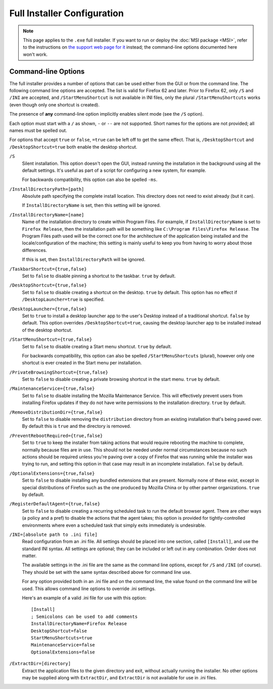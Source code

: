 ============================
Full Installer Configuration
============================

.. note::

  This page applies to the ``.exe`` full installer. If you want to run or deploy the :doc:`MSI package <MSI>`, refer to the instructions on `the support web page for it <https://support.mozilla.org/kb/deploy-firefox-msi-installers>`_ instead; the command-line options documented here won't work.

Command-line Options
--------------------

The full installer provides a number of options that can be used either from the GUI or from the command line. The following command line options are accepted. The list is valid for Firefox 62 and later. Prior to Firefox 62, only ``/S`` and ``/INI`` are accepted, and ``/StartMenuShortcut`` is not available in INI files, only the plural ``/StartMenuShortcuts`` works (even though only one shortcut is created).

The presence of **any** command-line option implicitly enables silent mode (see the ``/S`` option).

Each option must start with a ``/`` as shown, ``-`` or ``--`` are not supported. Short names for the options are not provided; all names must be spelled out.

For options that accept ``true`` or ``false``, ``=true`` can be left off to get the same effect. That is, ``/DesktopShortcut`` and ``/DesktopShortcut=true`` both enable the desktop shortcut.

``/S``
  Silent installation. This option doesn't open the GUI, instead running the installation in the background using all the default settings. It's useful as part of a script for configuring a new system, for example.

  For backwards compatibility, this option can also be spelled ``-ms``.

``/InstallDirectoryPath=[path]``
  Absolute path specifying the complete install location. This directory does not need to exist already (but it can).

  If ``InstallDirectoryName`` is set, then this setting will be ignored.

``/InstallDirectoryName=[name]``
  Name of the installation directory to create within Program Files. For example, if ``InstallDirectoryName`` is set to ``Firefox Release``, then the installation path will be something like ``C:\Program Files\Firefox Release``. The Program Files path used will be the correct one for the architecture of the application being installed and the locale/configuration of the machine; this setting is mainly useful to keep you from having to worry about those differences.

  If this is set, then ``InstallDirectoryPath`` will be ignored.

``/TaskbarShortcut={true,false}``
  Set to ``false`` to disable pinning a shortcut to the taskbar. ``true`` by default.

``/DesktopShortcut={true,false}``
  Set to ``false`` to disable creating a shortcut on the desktop. ``true`` by default. This option has no effect if ``/DesktopLauncher=true`` is specified.

``/DesktopLauncher={true,false}``
  Set to ``true`` to install a desktop launcher app to the user's Desktop instead of a traditional shortcut. ``false`` by default. This option overrides ``/DesktopShortcut=true``,
  causing the desktop launcher app to be installed instead of the desktop shortcut.

``/StartMenuShortcut={true,false}``
  Set to ``false`` to disable creating a Start menu shortcut. ``true`` by default.

  For backwards compatibility, this option can also be spelled ``/StartMenuShortcuts`` (plural), however only one shortcut is ever created in the Start menu per installation.

``/PrivateBrowsingShortcut={true,false}``
  Set to ``false`` to disable creating a private browsing shortcut in the start menu. ``true`` by default.

``/MaintenanceService={true,false}``
  Set to ``false`` to disable installing the Mozilla Maintenance Service. This will effectively prevent users from installing Firefox updates if they do not have write permissions to the installation directory. ``true`` by default.

``/RemoveDistributionDir={true,false}``
  Set to ``false`` to disable removing the ``distribution`` directory from an existing installation that's being paved over. By default this is ``true`` and the directory is removed.

``/PreventRebootRequired={true,false}``
  Set to ``true`` to keep the installer from taking actions that would require rebooting the machine to complete, normally because files are in use. This should not be needed under normal circumstances because no such actions should be required unless you're paving over a copy of Firefox that was running while the installer was trying to run, and setting this option in that case may result in an incomplete installation. ``false`` by default.

``/OptionalExtensions={true,false}``
  Set to ``false`` to disable installing any bundled extensions that are present. Normally none of these exist, except in special distributions of Firefox such as the one produced by Mozilla China or by other partner organizations. ``true`` by default.

``/RegisterDefaultAgent={true,false}``
  Set to ``false`` to disable creating a recurring scheduled task to run the default browser agent. There are other ways (a policy and a pref) to disable the actions that the agent takes; this option is provided for tightly-controlled environments where even a
  scheduled task that simply exits immediately is undesirable.

``/INI=[absolute path to .ini file]``
  Read configuration from an .ini file. All settings should be placed into one section, called ``[Install]``, and use the standard INI syntax. All settings are optional; they can be included or left out in any combination. Order does not matter.

  The available settings in the .ini file are the same as the command line options, except for ``/S`` and ``/INI`` (of course). They should be set with the same syntax described above for command line use.

  For any option provided both in an .ini file and on the command line, the value found on the command line will be used. This allows command line options to override .ini settings.

  Here's an example of a valid .ini file for use with this option::

    [Install]
    ; Semicolons can be used to add comments
    InstallDirectoryName=Firefox Release
    DesktopShortcut=false
    StartMenuShortcuts=true
    MaintenanceService=false
    OptionalExtensions=false

``/ExtractDir=[directory]``
  Extract the application files to the given directory and exit, without actually running the installer. No other options may be supplied along with ``ExtractDir``, and ``ExtractDir`` is not available for use in .ini files.
